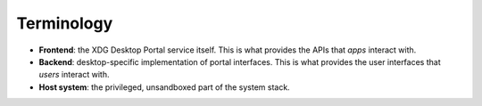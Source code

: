 Terminology
===========

- **Frontend**: the XDG Desktop Portal service itself. This is what provides the
  APIs that *apps* interact with.
- **Backend**: desktop-specific implementation of portal interfaces. This is
  what provides the user interfaces that *users* interact with.
- **Host system**: the privileged, unsandboxed part of the system stack.